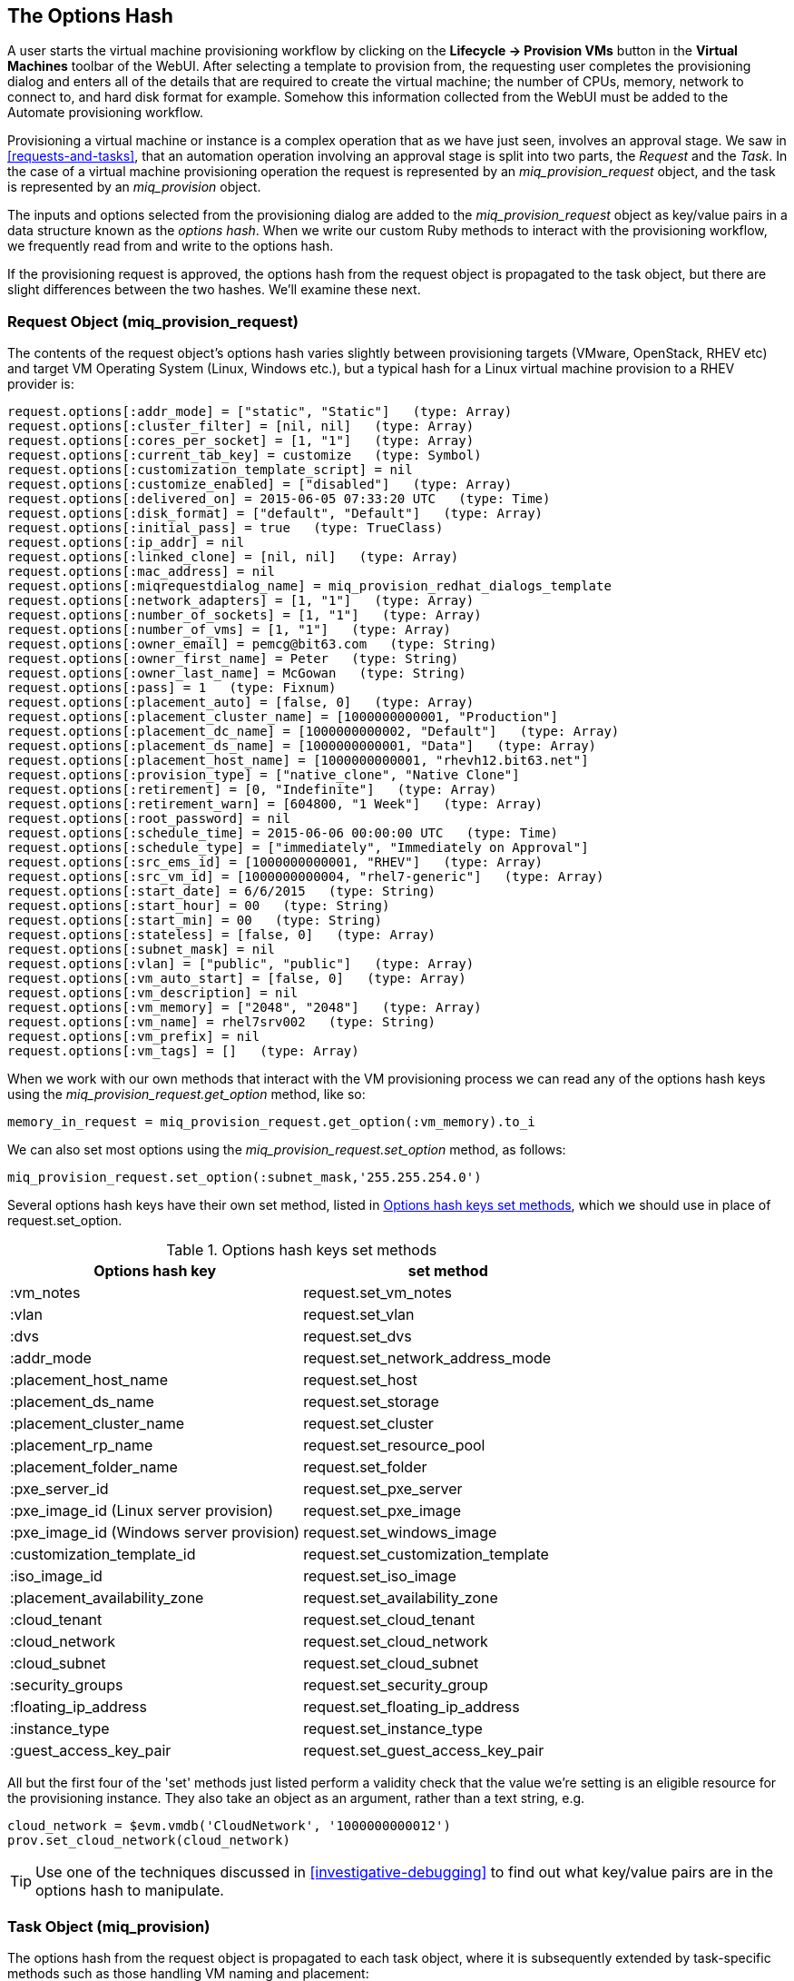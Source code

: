 [[the-options-hash]]
== The Options Hash

A user starts the virtual machine provisioning workflow by clicking on the *Lifecycle -> Provision VMs* button in the *Virtual Machines* toolbar of the WebUI. After selecting a template to provision from, the requesting user completes the provisioning dialog and enters all of the details that are required to create the virtual machine; the number of CPUs, memory, network to connect to, and hard disk format for example. Somehow this information collected from the WebUI must be added to the Automate provisioning workflow.

Provisioning a virtual machine or instance is a complex operation that as we have just seen, involves an approval stage. We saw in <<requests-and-tasks>>, that an automation operation involving an approval stage is split into two parts, the _Request_ and the _Task_. In the case of a virtual machine provisioning operation the request is represented by an _miq_provision_request_ object, and the task is represented by an _miq_provision_ object.

The inputs and options selected from the provisioning dialog are added to the _miq_provision_request_ object as key/value pairs in a data structure known as the _options hash_. When we write our custom Ruby methods to interact with the provisioning workflow, we frequently read from and write to the options hash.

If the provisioning request is approved, the options hash from the request object is propagated to the task object, but there are slight differences between the two hashes. We'll examine these next.

=== Request Object (miq_provision_request)

The contents of the request object's options hash varies slightly between provisioning targets (VMware, OpenStack, RHEV etc) and target VM Operating System (Linux, Windows etc.), but a typical hash for a Linux virtual machine provision to a RHEV provider is:

[source,ruby]
....
request.options[:addr_mode] = ["static", "Static"]   (type: Array)
request.options[:cluster_filter] = [nil, nil]   (type: Array)
request.options[:cores_per_socket] = [1, "1"]   (type: Array)
request.options[:current_tab_key] = customize   (type: Symbol)
request.options[:customization_template_script] = nil
request.options[:customize_enabled] = ["disabled"]   (type: Array)
request.options[:delivered_on] = 2015-06-05 07:33:20 UTC   (type: Time)
request.options[:disk_format] = ["default", "Default"]   (type: Array)
request.options[:initial_pass] = true   (type: TrueClass)
request.options[:ip_addr] = nil
request.options[:linked_clone] = [nil, nil]   (type: Array)
request.options[:mac_address] = nil
request.options[:miqrequestdialog_name] = miq_provision_redhat_dialogs_template
request.options[:network_adapters] = [1, "1"]   (type: Array)
request.options[:number_of_sockets] = [1, "1"]   (type: Array)
request.options[:number_of_vms] = [1, "1"]   (type: Array)
request.options[:owner_email] = pemcg@bit63.com   (type: String)
request.options[:owner_first_name] = Peter   (type: String)
request.options[:owner_last_name] = McGowan   (type: String)
request.options[:pass] = 1   (type: Fixnum)
request.options[:placement_auto] = [false, 0]   (type: Array)
request.options[:placement_cluster_name] = [1000000000001, "Production"]   
request.options[:placement_dc_name] = [1000000000002, "Default"]   (type: Array)
request.options[:placement_ds_name] = [1000000000001, "Data"]   (type: Array)
request.options[:placement_host_name] = [1000000000001, "rhevh12.bit63.net"]   
request.options[:provision_type] = ["native_clone", "Native Clone"]  
request.options[:retirement] = [0, "Indefinite"]   (type: Array)
request.options[:retirement_warn] = [604800, "1 Week"]   (type: Array)
request.options[:root_password] = nil
request.options[:schedule_time] = 2015-06-06 00:00:00 UTC   (type: Time)
request.options[:schedule_type] = ["immediately", "Immediately on Approval"]  
request.options[:src_ems_id] = [1000000000001, "RHEV"]   (type: Array)
request.options[:src_vm_id] = [1000000000004, "rhel7-generic"]   (type: Array)
request.options[:start_date] = 6/6/2015   (type: String)
request.options[:start_hour] = 00   (type: String)
request.options[:start_min] = 00   (type: String)
request.options[:stateless] = [false, 0]   (type: Array)
request.options[:subnet_mask] = nil
request.options[:vlan] = ["public", "public"]   (type: Array)
request.options[:vm_auto_start] = [false, 0]   (type: Array)
request.options[:vm_description] = nil
request.options[:vm_memory] = ["2048", "2048"]   (type: Array)
request.options[:vm_name] = rhel7srv002   (type: String)
request.options[:vm_prefix] = nil
request.options[:vm_tags] = []   (type: Array)
....

When we work with our own methods that interact with the VM provisioning process we can read any of the options hash keys using the _miq_provision_request.get_option_ method, like so:

[source,ruby]
----
memory_in_request = miq_provision_request.get_option(:vm_memory).to_i
----

We can also set most options using the _miq_provision_request.set_option_ method, as follows:

[source,ruby]
----
miq_provision_request.set_option(:subnet_mask,'255.255.254.0')
----

Several options hash keys have their own +set+ method, listed in <<table20.1>>, which we should use in place of +request.set_option+.

[[table20.1]]
.Options hash keys set methods
[options="header"]
|===================================================================
|Options hash key |set method
|+:vm_notes+ |+request.set_vm_notes+
|+:vlan+ |+request.set_vlan+
|+:dvs+ |+request.set_dvs+
|+:addr_mode+ |+request.set_network_address_mode+
|+:placement_host_name+ |+request.set_host+
|+:placement_ds_name+ |+request.set_storage+
|+:placement_cluster_name+ |+request.set_cluster+
|+:placement_rp_name+ |+request.set_resource_pool+
|+:placement_folder_name+ |+request.set_folder+
|+:pxe_server_id+ |+request.set_pxe_server+
|+:pxe_image_id+ (Linux server provision) |+request.set_pxe_image+
|+:pxe_image_id+ (Windows server provision) |+request.set_windows_image+
|+:customization_template_id+ |+request.set_customization_template+
|+:iso_image_id+ |+request.set_iso_image+
|+:placement_availability_zone+ |+request.set_availability_zone+
|+:cloud_tenant+ |+request.set_cloud_tenant+
|+:cloud_network+ |+request.set_cloud_network+
|+:cloud_subnet+ |+request.set_cloud_subnet+
|+:security_groups+ |+request.set_security_group+
|+:floating_ip_address+ |+request.set_floating_ip_address+
|+:instance_type+ |+request.set_instance_type+
|+:guest_access_key_pair+ |+request.set_guest_access_key_pair+
|===================================================================

All but the first four of the 'set' methods just listed  perform a validity check that the value we're setting is an eligible resource for the provisioning instance. They also take an object as an argument, rather than a text string, e.g.

[source,ruby]
----
cloud_network = $evm.vmdb('CloudNetwork', '1000000000012')
prov.set_cloud_network(cloud_network)
----

[TIP]
Use one of the techniques discussed in <<investigative-debugging>> to find out what key/value pairs are in the options hash to manipulate.

=== Task Object (miq_provision)

The options hash from the request object is propagated to each task object, where it is subsequently extended by task-specific methods such as those handling VM naming and placement:

[source,ruby]
----
miq_provision.options[:dest_cluster] = [1000000000001, "Default"]  
miq_provision.options[:dest_host] = [1000000000001, "rhelh03.bit63.net"]   
miq_provision.options[:dest_storage] = [1000000000001, "Data"]   
miq_provision.options[:vm_target_hostname] = rhel7srv002   
miq_provision.options[:vm_target_name] = rhel7srv002   
----

Some options hash keys such as +:number_of_vms+ have no effect if changed in the task object; they are relevant only for the request.

==== Adding Network Adapters

There are two additional methods that we can call on an +miq_provision+ object, to add further network adapters. These are +set_network_adapter+ and +set_nic_settings+.

[source,ruby]
----
idx = 1
miq_provision.set_network_adapter(idx, 
                         {
                          :network => 'VM Network',
                          :devicetype => 'VirtualVmxnet3',
                          :is_dvs => false
                         })

miq_provision.set_nic_settings(idx, 
                          {
                           :ip_addr => '10.2.1.23',
                           :subnet_mask => '255.255.255.0',
                           :addr_mode => ['static', 'Static']
                          })
----

=== Correlation with the Provisioning Dialog

The key/value pairs that make up the options hash initially come from the provisioning dialog. If we look at an extract from one of the provisioning dialog YAML files, we see the dialog definitions for the _number_of_sockets_ and _cores_per_socket_ options:

....
      :number_of_sockets:
        :values:
          1: '1'
          2: '2'
          4: '4'
          8: '8'
        :description: Number of Sockets
        :required: false
        :display: :edit
        :default: 1
        :data_type: :integer
      :cores_per_socket:
        :values:
          1: '1'
          2: '2'
          4: '4'
          8: '8'
        :description: Cores per Socket
        :required: false
        :display: :edit
        :default: 1
        :data_type: :integer
....

These correspond to:

[source,ruby]
----
miq_provision_request.options[:cores_per_socket]
miq_provision_request.options[:number_of_sockets]
----

=== Adding Our Own Options: The ws_values Hash

Sometimes we wish to add our own custom key/value pairs to the request or task object, so that they can be used in a subsequent stage in the VM provision state machine for custom processing. An example might be the size and mount point for a secondary disk to be added as part of the provisioning workflow. Although we could add our own key/value pairs directly to the option hash, we risk overwriting a key defined in the core provisioning code (or one added in a later release of ManageIQ).

There is an existing options hash key that is intended to be used for this, called +ws_values+. The value of this key is itself a hash, containing our key/value pairs that we wish to save.

[source,ruby]
----
miq_provision.options[:ws_values] = {:disk_dize_gb=>100, :mountpoint=>"/opt"}
----

The +ws_values+ hash is also used to store custom values that we might supply if we provision a VM programmatically from either the RESTful API, or from +create_provision_request+. One of the arguments for a programmatic call to create a VM is a set of key/value pairs called +additional_values+ (it was originally called +additionalValues+ in the SOAP call). Any key/value pairs supplied with this argument for the automation call will automatically be added to the +ws_options+ hash.

By using the +ws_options+ hash to store our own custom key/value pairs, we make our code compatible with the VM provision request being called programmatically.

=== Summary

The options hashes in the _miq_provision_request_ and _miq_provision_ objects are some of the most important data structures that we work with. They contain all of the information required to create the new virtual machine or instance, and by setting their key values programmatically we can influence the outcome of the provisioning operation.

As discussed in <<requests-and-tasks>>, the challenge is sometimes knowing whether we should access the options hash in the _miq_provision_request_ or _miq_provision_ objects, particularly when setting values. We need to apply our knowledge of requests and tasks to determine which context we're working in.

We also need to be aware of which options hash keys have their own 'set' method, as these keys typically require an array formatted in a particular way. 
